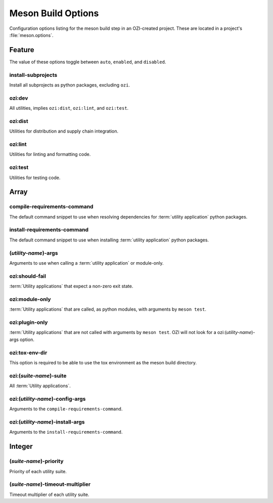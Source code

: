 ===================
Meson Build Options
===================

Configuration options listing for the meson build step in an
OZI-created project.
These are located in a project's :file:`meson.options`.

Feature
-------

The value of these options toggle between ``auto``, ``enabled``, and
``disabled``.

install-subprojects
^^^^^^^^^^^^^^^^^^^

Install all subprojects as python packages, excluding ``ozi``.

ozi:dev
^^^^^^^

All utilities, implies ``ozi:dist``, ``ozi:lint``, and ``ozi:test``.

ozi:dist
^^^^^^^^

Utilities for distribution and supply chain integration.

ozi:lint
^^^^^^^^

Utilities for linting and formatting code.

ozi:test
^^^^^^^^

Utilities for testing code.

Array
-----

compile-requirements-command
^^^^^^^^^^^^^^^^^^^^^^^^^^^^

The default command snippet to use when resolving dependencies for
:term:`utility application` python packages.

install-requirements-command
^^^^^^^^^^^^^^^^^^^^^^^^^^^^

The default command snippet to use when installing :term:`utility application`
python packages.

\(*utility-name*\)-args
^^^^^^^^^^^^^^^^^^^^^^^

Arguments to use when calling a :term:`utility application` or module-only.

ozi:should-fail
^^^^^^^^^^^^^^^

:term:`Utility applications` that expect a non-zero exit state.

ozi:module-only
^^^^^^^^^^^^^^^

:term:`Utility applications` that are called, as python modules,
with arguments by ``meson test``.

ozi:plugin-only
^^^^^^^^^^^^^^^

:term:`Utility applications` that are not called with arguments by
``meson test``. OZI will not look for a ozi:\(*utility-name*\)-args option.

ozi:tox-env-dir
^^^^^^^^^^^^^^^

This option is required to be able to use the tox environment as the
meson build directory.

ozi:\(*suite-name*\)-suite
^^^^^^^^^^^^^^^^^^^^^^^^^^

All :term:`Utility applications`.

ozi:\(*utility-name*\)-config-args
^^^^^^^^^^^^^^^^^^^^^^^^^^^^^^^^^^

Arguments to the ``compile-requirements-command``.

ozi:\(*utility-name*\)-install-args
^^^^^^^^^^^^^^^^^^^^^^^^^^^^^^^^^^^

Arguments to the ``install-requirements-command``.

Integer
-------

\(*suite-name*\)-priority
^^^^^^^^^^^^^^^^^^^^^^^^^

Priority of each utility suite.

\(*suite-name*\)-timeout-multiplier
^^^^^^^^^^^^^^^^^^^^^^^^^^^^^^^^^^^

Timeout multiplier of each utility suite.

